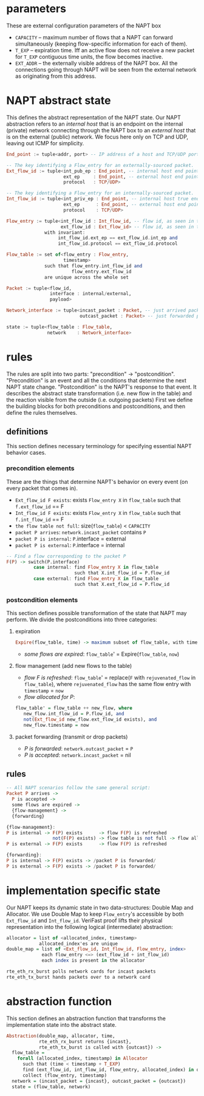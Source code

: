 * parameters
These are external configuration parameters of the NAPT box
- ~CAPACITY~ -- maximum number of flows that a NAPT can forward simultaneously (keeping flow-specific information for each of them).
- ~T_EXP~ -- expiration time. Iff an active flow does not receive a new packet for ~T_EXP~ contiguous time units, the flow becomes inactive.
- ~EXT_ADDR~ – the externally visible address of the NAPT box. All the connections going through NAPT will be seen from the external network as originating from this address.
* NAPT abstract state
This defines the abstract representation of the NAPT state. 
Our NAPT abstraction refers to an /internal host/ that is an endpoint on the internal (private) network connecting through the NAPT box to an /external host/ that is on the external (public) network.
We focus here only on TCP and UDP, leaving out ICMP for simplicity.
#+BEGIN_SRC haskell
End_point := tuple<addr, port> -- IP address of a host and TCP/UDP port number

-- The key identifying a Flow_entry for an externally-sourced packet.
Ext_flow_id := tuple<int_pub_ep : End_point, -- internal host end point as seen externally
                     ext_ep     : End_point, -- external host end point (addr + port)
                     protocol   : TCP/UDP>

-- The key identifying a Flow_entry for an internally-sourced packet.
Int_flow_id := tuple<int_priv_ep : End_point, -- internal host true end point (addr + port)
                     ext_ep      : End_point, -- external host end point (addr + port)
                     protocol    : TCP/UDP>

Flow_entry := tuple<int_flow_id : Int_flow_id, -- flow id, as seen in the public network
                    ext_flow_id : Ext_flow_id> -- flow id, as seen in the private network
              with invariant:
                   int_flow_id.ext_ep == ext_flow_id.int_ep and
                   int_flow_id.protocol == ext_flow_id.protocol

Flow_table := set of<flow_entry : Flow_entry,
                     timestamp>
              such that flow_entry.int_flow_id and
                        flow_entry.ext_flow_id
              are unique across the whole set

Packet := tuple<flow_id,
                interface : internal/external,
                payload>

Network_interface := tuple<incast_packet : Packet, -- just arrived packet
                           outcast_packet : Packet> -- just forwarded packet

state := tuple<flow_table : Flow_table,
               network    : Network_interface>
#+END_SRC

* rules
The rules are split into two parts: "precondition" -> "postcondition".
"Precondition" is an event and all the conditions that determine the next NAPT state change.
"Postcondition" is the NAPT's response to that event. It describes the abstract state transformation (i.e. new flow in the table) and the reaction visible from the outside (i.e. outgoing packets)
First we define the building blocks for both preconditions and postconditions, and then define the rules themselves.
** definitions
This section defines necessary terminology for specifying essential NAPT behavior cases.
*** precondition elements
These are the things that determine NAPT's behavior on every event (on every packet that comes in).
  - =Ext_flow_id F exists=: exists ~Flow_entry X~ in ~flow_table~ such that ~f.ext_flow_id~ == F
  - =Int_flow_id F exists=: exists ~Flow_entry X~ in ~flow_table~ such that ~f.int_flow_id~ == F
  - =the flow table not full=: size(~flow_table~) < ~CAPACITY~
  - =packet P arrives=: ~network.incast_packet~ contains ~P~
  - =packet P is internal=: ~P~.interface = external
  - =packet P is external=: ~P~.interface = internal
  
#+BEGIN_SRC haskell
-- Find a flow corresponding to the packet P
F(P) -> switch(P.interface)
          case internal: find Flow_entry X in flow_table
                         such that X.int_flow_id = P.flow_id
          case external: find Flow_entry X in flow_table
                         such that X.ext_flow_id = P.flow_id
#+END_SRC

*** postcondition elements
This section defines possible transformation of the state that NAPT may perform.
We divide the postconditions into three categories:

**** expiration
#+BEGIN_SRC haskell
Expire(flow_table, time) -> maximum subset of flow_table, with time < timestamp + T_EXP
#+END_SRC
- /some flows are expired/: ~flow_table~' = Expire(~flow_table~, ~now~)

**** flow management (add new flows to the table)
- /flow F is refreshed/: ~flow_table~' = replace(~F~ with ~rejuvenated_flow~ in ~flow_table~), where ~rejuvenated_flow~ has the same flow entry with ~timestamp~ = ~now~
- /flow allocated for P/:
#+BEGIN_SRC haskell
 flow_table' = flow_table ++ new_flow, where
    new_flow.int_flow_id = P.flow_id, and
    not(Ext_flow_id new_flow.ext_flow_id exists), and
    new_flow.timestamp = now
#+END_SRC

**** packet forwarding (transmit or drop packets)
- /P is forwarded/: ~network.outcast_packet~ = ~P~
- /P is accepted/: ~network.incast_packet~ = nil

** rules
#+BEGIN_SRC haskell
-- All NAPT scenarios follow the same general script:
Packet P arrives ->
  P is accepted ->
  some flows are expired ->
  {flow-management} ->
  {forwarding}

{flow-management}:
P is internal -> F(P) exists      -> flow F(P) is refreshed
                 not(F(P) exists) -> flow table is not full -> flow allocated for P
P is external -> F(P) exists      -> flow F(P) is refreshed

{forwarding}:
P is internal -> F(P) exists -> /packet P is forwarded/
P is external -> F(P) exists -> /packet P is forwarded/
#+END_SRC

* implementation specific state
Our NAPT keeps its dynamic state in two data-structures: Double Map and Allocator. We use Double Map to keep ~Flow_entry~'s accessible by both ~Ext_flow_id~ and ~Int_flow_id~. VeriFast proof lifts their physical representation into the following logical (intermediate) abstraction:
#+BEGIN_SRC haskell 
allocator = list of <allocated_index, timestamp>
            allocated_index'es are unique
double_map = list of <Ext_flow_id, Int_flow_id, Flow_entry, index>
             each flow_entry <=> (ext_flow_id + int_flow_id)
             each index is present in the allocator

rte_eth_rx_burst polls network cards for incast packets
rte_eth_tx_burst hands packets over to a network card
#+END_SRC

* abstraction function
This section defines an abstraction function that transforms the implementation state into the abstract state.
#+BEGIN_SRC haskell 
Abstraction(double_map, allocator, time,
            rte_eth_rx_burst returns {incast},
            rte_eth_tx_burst is called with {outcast}) ->
  flow_table = 
    forall (allocated_index, timestamp) in Allocator
      such that (time < timestamp + T_EXP) 
      find (ext_flow_id, int_flow_id, flow_entry, allocated_index) in double_map
      collect (flow_entry, timestamp)
  network = (incast_packet = {incast}, outcast_packet = {outcast})
  state = (flow_table, network)
#+END_SRC

